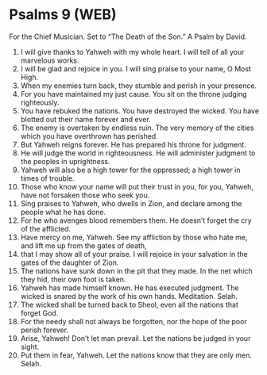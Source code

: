 * Psalms 9 (WEB)
:PROPERTIES:
:ID: WEB/19-PSA009
:END:

 For the Chief Musician. Set to “The Death of the Son.” A Psalm by David.
1. I will give thanks to Yahweh with my whole heart. I will tell of all your marvelous works.
2. I will be glad and rejoice in you. I will sing praise to your name, O Most High.
3. When my enemies turn back, they stumble and perish in your presence.
4. For you have maintained my just cause. You sit on the throne judging righteously.
5. You have rebuked the nations. You have destroyed the wicked. You have blotted out their name forever and ever.
6. The enemy is overtaken by endless ruin. The very memory of the cities which you have overthrown has perished.
7. But Yahweh reigns forever. He has prepared his throne for judgment.
8. He will judge the world in righteousness. He will administer judgment to the peoples in uprightness.
9. Yahweh will also be a high tower for the oppressed; a high tower in times of trouble.
10. Those who know your name will put their trust in you, for you, Yahweh, have not forsaken those who seek you.
11. Sing praises to Yahweh, who dwells in Zion, and declare among the people what he has done.
12. For he who avenges blood remembers them. He doesn’t forget the cry of the afflicted.
13. Have mercy on me, Yahweh. See my affliction by those who hate me, and lift me up from the gates of death,
14. that I may show all of your praise. I will rejoice in your salvation in the gates of the daughter of Zion.
15. The nations have sunk down in the pit that they made. In the net which they hid, their own foot is taken.
16. Yahweh has made himself known. He has executed judgment. The wicked is snared by the work of his own hands. Meditation. Selah.
17. The wicked shall be turned back to Sheol, even all the nations that forget God.
18. For the needy shall not always be forgotten, nor the hope of the poor perish forever.
19. Arise, Yahweh! Don’t let man prevail. Let the nations be judged in your sight.
20. Put them in fear, Yahweh. Let the nations know that they are only men. Selah.
